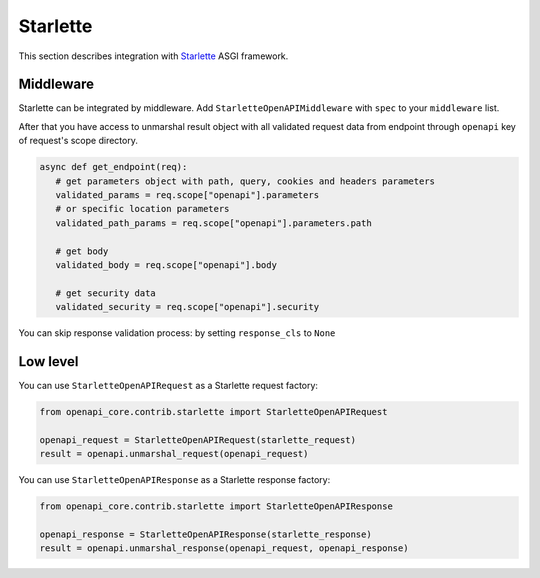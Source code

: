 Starlette
=========

This section describes integration with `Starlette <https://www.starlette.io>`__  ASGI framework.

Middleware
----------

Starlette can be integrated by middleware. Add ``StarletteOpenAPIMiddleware`` with ``spec`` to your ``middleware`` list.

.. code-block:: python
  :emphasize-lines: 1,6

    from openapi_core.contrib.starlette.middlewares import StarletteOpenAPIMiddleware
    from starlette.applications import Starlette
    from starlette.middleware import Middleware

    middleware = [
        Middleware(StarletteOpenAPIMiddleware, openapi=openapi),
    ]

    app = Starlette(
        # ...
        middleware=middleware,
    )

After that you have access to unmarshal result object with all validated request data from endpoint through ``openapi`` key of request's scope directory.

.. code-block:: python

    async def get_endpoint(req):
       # get parameters object with path, query, cookies and headers parameters
       validated_params = req.scope["openapi"].parameters
       # or specific location parameters
       validated_path_params = req.scope["openapi"].parameters.path

       # get body
       validated_body = req.scope["openapi"].body

       # get security data
       validated_security = req.scope["openapi"].security

You can skip response validation process: by setting ``response_cls`` to ``None``

.. code-block:: python
  :emphasize-lines: 2

    middleware = [
        Middleware(StarletteOpenAPIMiddleware, openapi=openapi, response_cls=None),
    ]

    app = Starlette(
        # ...
        middleware=middleware,
    )

Low level
---------

You can use ``StarletteOpenAPIRequest`` as a Starlette request factory:

.. code-block:: python

    from openapi_core.contrib.starlette import StarletteOpenAPIRequest

    openapi_request = StarletteOpenAPIRequest(starlette_request)
    result = openapi.unmarshal_request(openapi_request)

You can use ``StarletteOpenAPIResponse`` as a Starlette response factory:

.. code-block:: python

    from openapi_core.contrib.starlette import StarletteOpenAPIResponse

    openapi_response = StarletteOpenAPIResponse(starlette_response)
    result = openapi.unmarshal_response(openapi_request, openapi_response)

